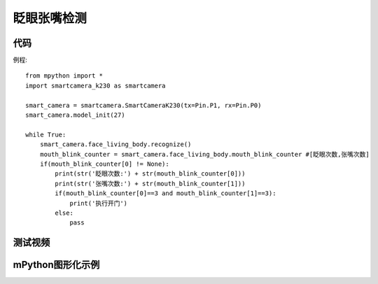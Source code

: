 眨眼张嘴检测
==============

代码
-----------
例程::
    
    from mpython import *
    import smartcamera_k230 as smartcamera

    smart_camera = smartcamera.SmartCameraK230(tx=Pin.P1, rx=Pin.P0)
    smart_camera.model_init(27)

    while True:
        smart_camera.face_living_body.recognize()
        mouth_blink_counter = smart_camera.face_living_body.mouth_blink_counter #[眨眼次数,张嘴次数]
        if(mouth_blink_counter[0] != None):
            print(str('眨眼次数:') + str(mouth_blink_counter[0]))
            print(str('张嘴次数:') + str(mouth_blink_counter[1]))
            if(mouth_blink_counter[0]==3 and mouth_blink_counter[1]==3):
                print('执行开门')
            else:
                pass
        

测试视频
-----------   
.. video:: /_static/image/k230/blink_mouth.mp4
    :align: center
    :width: 640


mPython图形化示例
-----------
